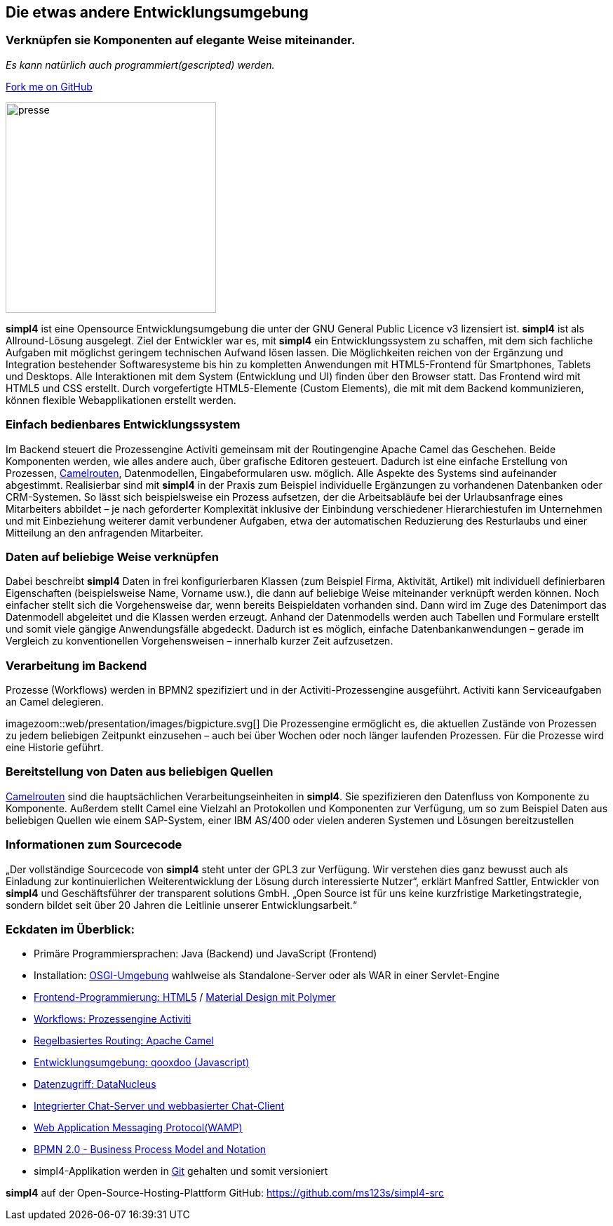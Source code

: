 :source-highlighter: rouge
:linkattrs:


== Die etwas andere Entwicklungsumgebung

=== Verknüpfen sie Komponenten auf elegante Weise miteinander.
_Es kann natürlich auch programmiert(gescripted) werden._

++++
<div class="github-fork-ribbon-wrapper right">
  <div class="github-fork-ribbon"> 
    <a href="https://github.com/ms123s/simpl4-src" target="_blank">Fork me on GitHub</a>
  </div>
</div>
++++

image:web/images/presse.svg[role="related thumb left",width=300]

*simpl4* ist eine Opensource Entwicklungsumgebung die unter der GNU General Public Licence v3 lizensiert ist. *simpl4* ist als Allround-Lösung ausgelegt. Ziel der Entwickler war es, mit *simpl4* ein Entwicklungssystem  zu schaffen, mit dem sich fachliche Aufgaben mit möglichst geringem technischen Aufwand lösen lassen. Die Möglichkeiten reichen von der Ergänzung und Integration bestehender Softwaresysteme bis hin zu kompletten Anwendungen mit HTML5-Frontend für Smartphones, Tablets und Desktops. 
Alle Interaktionen mit dem System (Entwicklung und UI) finden über den Browser statt. Das Frontend wird mit HTML5 und CSS erstellt. Durch vorgefertigte HTML5-Elemente (Custom Elements), die mit mit dem Backend kommunizieren, können flexible Webapplikationen erstellt werden.

=== Einfach bedienbares Entwicklungssystem
Im Backend steuert die Prozessengine Activiti gemeinsam mit der Routingengine Apache Camel das Geschehen. Beide Komponenten werden, wie alles andere auch, über grafische Editoren gesteuert. Dadurch ist eine einfache Erstellung von Prozessen, link:https://de.wikipedia.org/wiki/Apache_Camel[Camelrouten,window="_blank"], Datenmodellen, Eingabeformularen usw. möglich. Alle Aspekte des Systems sind aufeinander abgestimmt.
Realisierbar sind mit *simpl4* in der Praxis zum Beispiel individuelle Ergänzungen zu vorhandenen Datenbanken oder CRM-Systemen. So lässt sich beispielsweise ein Prozess aufsetzen, der die Arbeitsabläufe bei der Urlaubsanfrage eines Mitarbeiters abbildet – je nach geforderter Komplexität inklusive der Einbindung verschiedener Hierarchiestufen im Unternehmen und mit Einbeziehung weiterer damit verbundener Aufgaben, etwa der automatischen Reduzierung des Resturlaubs und einer Mitteilung an den anfragenden Mitarbeiter.

=== Daten auf beliebige Weise verknüpfen
Dabei beschreibt *simpl4* Daten in frei konfigurierbaren Klassen (zum Beispiel Firma, Aktivität, Artikel) mit individuell definierbaren Eigenschaften (beispielsweise Name, Vorname usw.), die dann auf beliebige Weise miteinander verknüpft werden können. 
Noch einfacher stellt sich die Vorgehensweise dar, wenn bereits Beispieldaten vorhanden sind. Dann wird im Zuge des Datenimport das Datenmodell abgeleitet und die Klassen werden erzeugt. Anhand der Datenmodells werden auch Tabellen und Formulare erstellt und somit viele gängige Anwendungsfälle abgedeckt. Dadurch ist es möglich, einfache Datenbankanwendungen – gerade im Vergleich zu konventionellen Vorgehensweisen – innerhalb kurzer Zeit aufzusetzen.

=== Verarbeitung im Backend
Prozesse (Workflows) werden in BPMN2 spezifiziert und in der Activiti-Prozessengine ausgeführt. Activiti kann Serviceaufgaben an Camel delegieren.
[.right.width600]
imagezoom::web/presentation/images/bigpicture.svg[]
Die Prozessengine ermöglicht es, die aktuellen Zustände von Prozessen zu jedem beliebigen Zeitpunkt einzusehen – auch bei über Wochen oder noch länger laufenden Prozessen. Für die Prozesse wird  eine Historie geführt.

=== Bereitstellung von Daten aus beliebigen Quellen
link:https://de.wikipedia.org/wiki/Apache_Camel[Camelrouten,window="_blank"]  sind die hauptsächlichen Verarbeitungseinheiten in *simpl4*. Sie spezifizieren den Datenfluss von Komponente zu Komponente. Außerdem stellt Camel eine Vielzahl an Protokollen und Komponenten zur Verfügung, um so zum Beispiel Daten aus beliebigen Quellen wie einem SAP-System, einer IBM AS/400 oder vielen anderen Systemen und Lösungen bereitzustellen

=== Informationen zum Sourcecode
„Der vollständige Sourcecode von *simpl4* steht unter der GPL3 zur Verfügung. Wir verstehen dies ganz bewusst auch als Einladung zur kontinuierlichen Weiterentwicklung der Lösung durch interessierte Nutzer“, erklärt Manfred Sattler, Entwickler von *simpl4* und Geschäftsführer der transparent solutions GmbH. „Open Source ist für uns keine kurzfristige Marketingstrategie, sondern bildet seit über 20 Jahren die Leitlinie unserer Entwicklungsarbeit.“

=== Eckdaten im Überblick:

* Primäre Programmiersprachen: Java (Backend) und JavaScript (Frontend)
* Installation: link:https://de.wikipedia.org/wiki/OSGi[OSGI-Umgebung,window="_blank"]  wahlweise als Standalone-Server oder als WAR in einer Servlet-Engine
* link:https://de.wikipedia.org/wiki/HTML5[Frontend-Programmierung: HTML5,window="_blank"] / link:https://en.wikipedia.org/wiki/Google_Polymer[Material Design mit Polymer, window="_blank"]
* link:https://de.wikipedia.org/wiki/Activiti[Workflows: Prozessengine Activiti,window=_blank"]
* link:https://de.wikipedia.org/wiki/Apache_Camel[Regelbasiertes Routing: Apache Camel,window="_blank"]
* link:https://de.wikipedia.org/wiki/Qooxdoo[Entwicklungsumgebung: qooxdoo (Javascript), window="_blank"]
* link:https://de.wikipedia.org/wiki/DataNucleus[Datenzugriff: DataNucleus, window="_blank"]
* link:https://en.wikipedia.org/wiki/XMPP[Integrierter Chat-Server und webbasierter Chat-Client,window="_blank"]
* link:https://en.wikipedia.org/wiki/Web_Application_Messaging_Protocol[Web Application Messaging Protocol(WAMP),window="_blank"]
* link:https://en.wikipedia.org/wiki/Business_Process_Model_and_Notation[BPMN 2.0 - Business Process Model and Notation, window="_blank"]
* simpl4-Applikation werden in link:https://de.wikipedia.org/wiki/Git[Git,window="_blank"] gehalten und somit versioniert


*simpl4* auf der Open-Source-Hosting-Plattform GitHub: https://github.com/ms123s/simpl4-src
